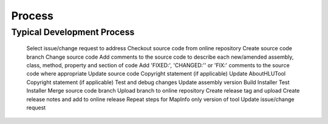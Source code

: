 
*******
Process
*******


Typical Development Process
===========================

	Select issue/change request to address
	Checkout source code from online repository
	Create source code branch
	Change source code
	Add comments to the source code to describe each new/amended assembly, class, method, property and section of code
	Add 'FIXED:', 'CHANGED:'' or 'FIX:' comments to the source code where appropriate
	Update source code Copyright statement (if applicable)
	Update AboutHLUTool Copyright statement (if applicable)
	Test and debug changes
	Update assembly version
	Build Installer
	Test Installer
	Merge source code branch
	Upload branch to online repository
	Create release tag and upload
	Create release notes and add to online release
	Repeat steps for MapInfo only version of tool
	Update issue/change request
